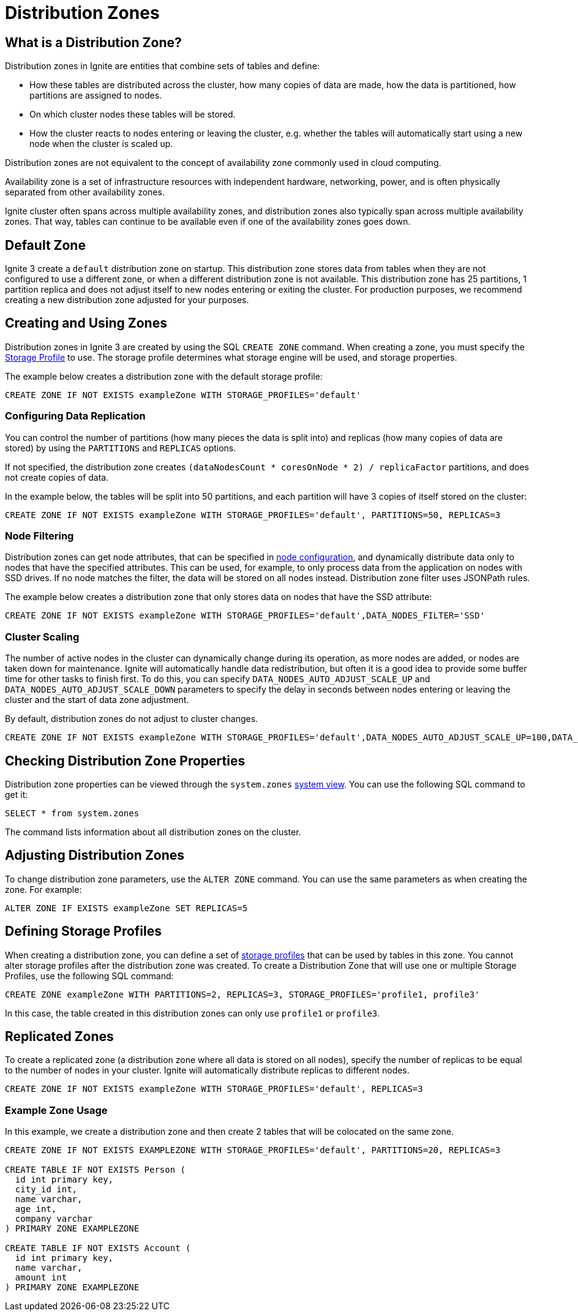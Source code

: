 // Licensed to the Apache Software Foundation (ASF) under one or more
// contributor license agreements.  See the NOTICE file distributed with
// this work for additional information regarding copyright ownership.
// The ASF licenses this file to You under the Apache License, Version 2.0
// (the "License"); you may not use this file except in compliance with
// the License.  You may obtain a copy of the License at
//
// http://www.apache.org/licenses/LICENSE-2.0
//
// Unless required by applicable law or agreed to in writing, software
// distributed under the License is distributed on an "AS IS" BASIS,
// WITHOUT WARRANTIES OR CONDITIONS OF ANY KIND, either express or implied.
// See the License for the specific language governing permissions and
// limitations under the License.
= Distribution Zones

== What is a Distribution Zone?

Distribution zones in Ignite are entities that combine sets of tables and define:

- How these tables are distributed across the cluster, how many copies of data are made, how the data is partitioned, how partitions are assigned to nodes.

- On which cluster nodes these tables will be stored.

- How the cluster reacts to nodes entering or leaving the cluster, e.g. whether the tables will automatically start using a new node when the cluster is scaled up.

Distribution zones are not equivalent to the concept of availability zone commonly used in cloud computing.

Availability zone is a set of infrastructure resources with independent hardware, networking, power, and is often physically separated from other availability zones.

Ignite cluster often spans across multiple availability zones, and distribution zones also typically span across multiple availability zones. That way, tables can continue to be available even if one of the availability zones goes down.

//When a Ignite cluster uses multiple availability zones, it is recommended to use rack awareness feature of distribution zones to ensure that data copies are split between the availability zones.


== Default Zone

Ignite 3 create a `default` distribution zone on startup. This distribution zone stores data from tables when they are not configured to use a different zone, or when a different distribution zone is not available. This distribution zone has 25 partitions, 1 partition replica and does not adjust itself to new nodes entering or exiting the cluster. For production purposes, we recommend creating a new distribution zone adjusted for your purposes.

== Creating and Using Zones

Distribution zones in Ignite 3 are created by using the SQL `CREATE ZONE` command. When creating a zone, you must specify the link:administrators-guide/storage[Storage Profile] to use. The storage profile determines what storage engine will be used, and storage properties.

The example below creates a distribution zone with the default storage profile:

[source,sql]
----
CREATE ZONE IF NOT EXISTS exampleZone WITH STORAGE_PROFILES='default'
----

=== Configuring Data Replication

You can control the number of partitions (how many pieces the data is split into) and replicas (how many copies of data are stored) by using the `PARTITIONS` and `REPLICAS` options.

If not specified, the distribution zone creates `(dataNodesCount * coresOnNode * 2) / replicaFactor` partitions, and does not create copies of data.

In the example below, the tables will be split into 50 partitions, and each partition will have 3 copies of itself stored on the cluster:

[source,sql]
----
CREATE ZONE IF NOT EXISTS exampleZone WITH STORAGE_PROFILES='default', PARTITIONS=50, REPLICAS=3
----

=== Node Filtering

Distribution zones can get node attributes, that can be specified in link:administrators-guide/config/node-config[node configuration], and dynamically distribute data only to nodes that have the specified attributes. This can be used, for example, to only process data from the application on nodes with SSD drives. If no node matches the filter, the data will be stored on all nodes instead. Distribution zone filter uses JSONPath rules.

The example below creates a distribution zone that only stores data on nodes that have the SSD attribute:

[source,sql]
----
CREATE ZONE IF NOT EXISTS exampleZone WITH STORAGE_PROFILES='default',DATA_NODES_FILTER='SSD'
----

=== Cluster Scaling

The number of active nodes in the cluster can dynamically change during its operation, as more nodes are added, or nodes are taken down for maintenance. Ignite will automatically handle data redistribution, but often it is a good idea to provide some buffer time for other tasks to finish first. To do this, you can specify `DATA_NODES_AUTO_ADJUST_SCALE_UP` and `DATA_NODES_AUTO_ADJUST_SCALE_DOWN` parameters to specify the delay in seconds between nodes entering or leaving the cluster and the start of data zone adjustment.

By default, distribution zones do not adjust to cluster changes.

[source,sql]
----
CREATE ZONE IF NOT EXISTS exampleZone WITH STORAGE_PROFILES='default',DATA_NODES_AUTO_ADJUST_SCALE_UP=100,DATA_NODES_AUTO_ADJUST_SCALE_DOWN=20.
----

== Checking Distribution Zone Properties

Distribution zone properties can be viewed through the `system.zones` link:administrators-guide/metrics/system-views[system view]. You can use the following SQL command to get it:

[source,sql]
----
SELECT * from system.zones
----

The command lists information about all distribution zones on the cluster.

== Adjusting Distribution Zones

To change distribution zone parameters, use the `ALTER ZONE` command. You can use the same parameters as when creating the zone. For example:

[source,sql]
----
ALTER ZONE IF EXISTS exampleZone SET REPLICAS=5
----

== Defining Storage Profiles

When creating a distribution zone, you can define a set of link:administrators-guide/storage[storage profiles] that can be used by tables in this zone. You cannot alter storage profiles after the distribution zone was created. To create a Distribution Zone that will use one or multiple Storage Profiles, use the following SQL command:

----
CREATE ZONE exampleZone WITH PARTITIONS=2, REPLICAS=3, STORAGE_PROFILES='profile1, profile3'
----

In this case, the table created in this distribution zones can only use `profile1` or `profile3`.

== Replicated Zones

To create a replicated zone (a distribution zone where all data is stored on all nodes), specify the number of replicas to be equal to the number of nodes in your cluster. Ignite will automatically distribute replicas to different nodes.

[source,sql]
----
CREATE ZONE IF NOT EXISTS exampleZone WITH STORAGE_PROFILES='default', REPLICAS=3
----

=== Example Zone Usage

In this example, we create a distribution zone and then create 2 tables that will be colocated on the same zone.

[source,sql]
----
CREATE ZONE IF NOT EXISTS EXAMPLEZONE WITH STORAGE_PROFILES='default', PARTITIONS=20, REPLICAS=3

CREATE TABLE IF NOT EXISTS Person (
  id int primary key,
  city_id int,
  name varchar,
  age int,
  company varchar
) PRIMARY ZONE EXAMPLEZONE

CREATE TABLE IF NOT EXISTS Account (
  id int primary key,
  name varchar,
  amount int
) PRIMARY ZONE EXAMPLEZONE
----